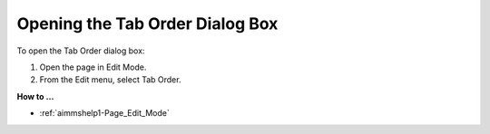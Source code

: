

.. _Page-Manager_Opening_the_Tab_Order_Dialog_B:


Opening the Tab Order Dialog Box
================================

To open the Tab Order dialog box:

1.	Open the page in Edit Mode.

2.	From the Edit menu, select Tab Order.



**How to …** 

*	:ref:`aimmshelp1-Page_Edit_Mode`  



